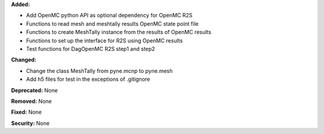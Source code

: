 **Added:**

* Add OpenMC python API as optional dependency for OpenMC R2S
* Functions to read mesh and meshtally results OpenMC state point file
* Functions to create MeshTally instance from the results of OpenMC results
* Functions to set up the interface for R2S using OpenMC results
* Test functions for DagOpenMC R2S step1 and step2

**Changed:**

* Change the class MeshTally from pyne.mcnp to pyne.mesh
* Add h5 files for test in the exceptions of .gitignore

**Deprecated:** None

**Removed:** None

**Fixed:** None

**Security:** None
